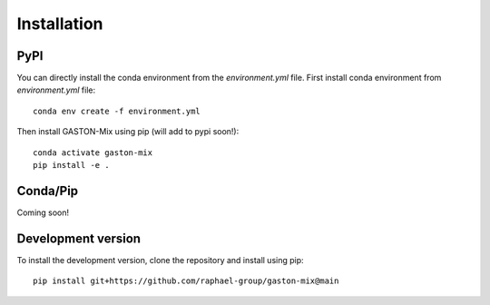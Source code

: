 Installation
============


PyPI
----

You can directly install the conda environment from the `environment.yml` file. First install conda environment from `environment.yml` file::


    conda env create -f environment.yml


Then install GASTON-Mix using pip (will add to pypi soon!)::

    conda activate gaston-mix
    pip install -e .


Conda/Pip
-----

Coming soon!


Development version
-------------------
To install the development version, clone the repository and install using pip::

    pip install git+https://github.com/raphael-group/gaston-mix@main
